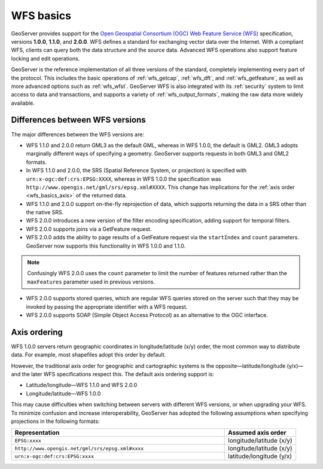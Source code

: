 .. _wfs_basics:

WFS basics
==========

GeoServer provides support for the `Open Geospatial Consortium (OGC) <http://www.opengeospatial.org>`_ `Web Feature Service (WFS) <http://www.opengeospatial.org/standards/wms>`_ specification, versions **1.0.0**, **1.1.0**, and **2.0.0**. WFS defines a standard for exchanging vector data over the Internet. With a compliant WFS, clients can query both the data structure and the source data. Advanced WFS operations also support feature locking and edit operations.  

GeoServer is the reference implementation of all three versions of the standard, completely implementing every part of the protocol. This includes the basic operations of :ref:`wfs_getcap`, :ref:`wfs_dft`, and :ref:`wfs_getfeature`, as well as more advanced options such as :ref:`wfs_wfst`. GeoServer WFS is also integrated with its :ref:`security` system to limit access to data and transactions, and supports a variety of :ref:`wfs_output_formats`, making the raw data more widely available.

Differences between WFS versions
--------------------------------

The major differences between the WFS versions are: 

* WFS 1.1.0 and 2.0.0 return GML3 as the default GML, whereas in WFS 1.0.0, the default is GML2. GML3 adopts marginally different ways of specifying a geometry. GeoServer supports requests in both GML3 and GML2 formats.

* In WFS 1.1.0 and 2.0.0, the SRS (Spatial Reference System, or projection) is specified with ``urn:x-ogc:def:crs:EPSG:XXXX``, whereas in WFS 1.0.0 the specification was ``http://www.opengis.net/gml/srs/epsg.xml#XXXX``. This change has implications for the :ref:`axis order <wfs_basics_axis>` of the returned data. 

* WFS 1.1.0 and 2.0.0 support on-the-fly reprojection of data, which supports returning the data in a SRS other than the native SRS. 

* WFS 2.0.0 introduces a new version of the filter encoding specification, adding support for temporal filters.

* WFS 2.0.0 supports joins via a GetFeature request.

* WFS 2.0.0 adds the ability to page results of a GetFeature request via the ``startIndex`` and ``count`` parameters. GeoServer now supports this functionality in WFS 1.0.0 and 1.1.0. 

.. note:: Confusingly WFS 2.0.0 uses the ``count`` parameter to limit the number of features returned rather than the ``maxFeatures`` parameter used in previous versions.

* WFS 2.0.0 supports stored queries, which are regular WFS queries stored on the server such that they may be invoked by passing the appropriate identifier with a WFS request.

* WFS 2.0.0 supports SOAP (Simple Object Access Protocol) as an alternative to the OGC interface.


.. _wfs_basics_axis:

Axis ordering
-------------

WFS 1.0.0 servers return geographic coordinates in longitude/latitude (x/y) order, the most common way to distribute data. For example, most shapefiles adopt this order by default. 

However, the traditional axis order for geographic and cartographic systems is the opposite—latitude/longitude (y/x)—and the later WFS specifications respect this. The default axis ordering support is: 

* Latitude/longitude—WFS 1.1.0 and WFS 2.0.0
* Longitude/latitude—WFS 1.0.0 

This may cause difficulties when switching between servers with different WFS versions, or when upgrading your WFS. To minimize confusion and increase interoperability, GeoServer has adopted the following assumptions when specifying projections in the following formats: 

.. list-table::
   :widths: 75 25
   :header-rows: 1

   * - Representation
     - Assumed axis order
   * - ``EPSG:xxxx``
     - longitude/latitude (x/y)
   * - ``http://www.opengis.net/gml/srs/epsg.xml#xxxx``
     - longitude/latitude (x/y)
   * - ``urn:x-ogc:def:crs:EPSG:xxxx``
     - latitude/longitude (y/x) 
